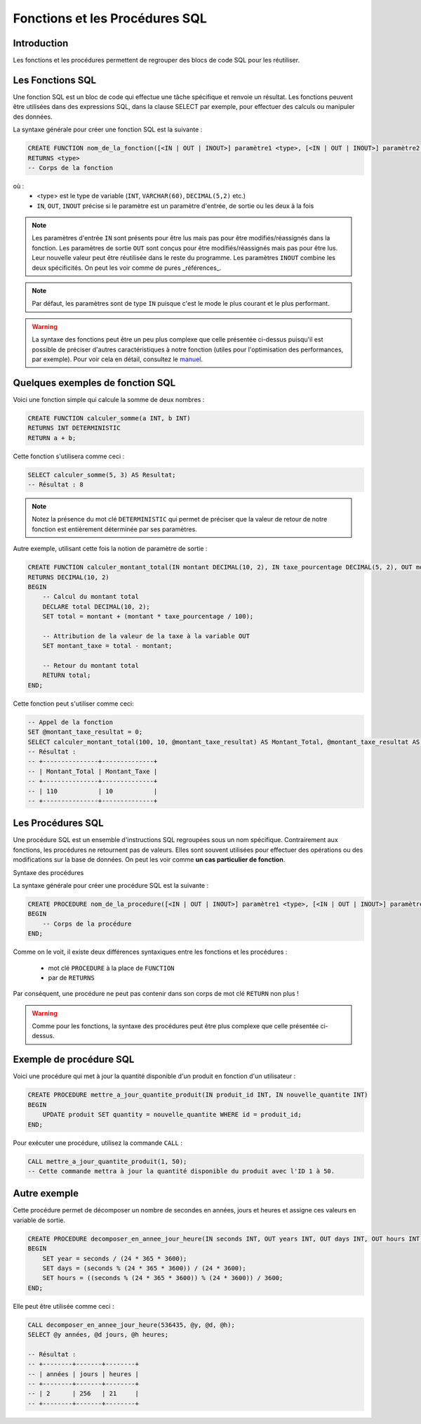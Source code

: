 Fonctions et les Procédures SQL
===============================

Introduction
------------

Les fonctions et les procédures permettent de regrouper des blocs de code SQL pour les réutiliser.


Les Fonctions SQL
-----------------

Une fonction SQL est un bloc de code qui effectue une tâche spécifique et renvoie un résultat. Les fonctions peuvent être utilisées dans des expressions SQL, dans la clause SELECT par exemple, pour effectuer des calculs ou manipuler des données.

La syntaxe générale pour créer une fonction SQL est la suivante :

.. code-block:: SQL

    CREATE FUNCTION nom_de_la_fonction([<IN | OUT | INOUT>] paramètre1 <type>, [<IN | OUT | INOUT>] paramètre2 <type>, ...)
    RETURNS <type> 
    -- Corps de la fonction


où :
 * <type> est le type de variable (``INT``, ``VARCHAR(60)``, ``DECIMAL(5,2)`` etc.)
 * ``IN``, ``OUT``, ``INOUT`` précise si le paramètre est un paramètre d'entrée, de sortie ou les deux à la fois 

.. note::
    Les paramètres d'entrée ``IN`` sont présents pour être lus mais pas pour être modifiés/réassignés dans la fonction.
    Les paramètres de sortie ``OUT`` sont conçus pour être modifiés/réassignés mais pas pour être lus. Leur nouvelle valeur peut être réutilisée dans le reste du programme.
    Les paramètres ``INOUT`` combine les deux spécificités. On peut les voir comme de pures _références_.

.. note::
    Par défaut, les paramètres sont de type ``IN`` puisque c'est le mode le plus courant et le plus performant.


.. warning::
    La syntaxe des fonctions peut être un peu plus complexe que celle présentée ci-dessus puisqu'il est possible de préciser d'autres caractéristiques à notre fonction (utiles pour l'optimisation des performances, par exemple). Pour voir cela en détail, consultez le `manuel <https://dev.mysql.com/doc/refman/8.0/en/create-procedure.html>`_.



Quelques exemples de fonction SQL
---------------------------------

Voici une fonction simple qui calcule la somme de deux nombres :

.. code-block:: SQL

    CREATE FUNCTION calculer_somme(a INT, b INT)
    RETURNS INT DETERMINISTIC
    RETURN a + b;

Cette fonction s'utilisera comme ceci :

.. code-block:: SQL

    SELECT calculer_somme(5, 3) AS Resultat;
    -- Résultat : 8

.. note::
    Notez la présence du mot clé ``DETERMINISTIC`` qui permet de préciser que la valeur de retour de notre fonction est entièrement déterminée par ses paramètres.


Autre exemple, utilisant cette fois la notion de paramètre de sortie :

.. code-block:: SQL

    CREATE FUNCTION calculer_montant_total(IN montant DECIMAL(10, 2), IN taxe_pourcentage DECIMAL(5, 2), OUT montant_taxe DECIMAL(10, 2))
    RETURNS DECIMAL(10, 2)
    BEGIN
        -- Calcul du montant total
        DECLARE total DECIMAL(10, 2);
        SET total = montant + (montant * taxe_pourcentage / 100);

        -- Attribution de la valeur de la taxe à la variable OUT
        SET montant_taxe = total - montant;

        -- Retour du montant total
        RETURN total;
    END;

Cette fonction peut s'utiliser comme ceci:

.. code-block:: SQL

    -- Appel de la fonction
    SET @montant_taxe_resultat = 0;
    SELECT calculer_montant_total(100, 10, @montant_taxe_resultat) AS Montant_Total, @montant_taxe_resultat AS Montant_Taxe;
    -- Résultat : 
    -- +---------------+--------------+
    -- | Montant_Total | Montant_Taxe |
    -- +---------------+--------------+
    -- | 110           | 10           |
    -- +---------------+--------------+


Les Procédures SQL
------------------

Une procédure SQL est un ensemble d'instructions SQL regroupées sous un nom spécifique. Contrairement aux fonctions, les procédures ne retournent pas de valeurs. Elles sont souvent utilisées pour effectuer des opérations ou des modifications sur la base de données. On peut les voir comme **un cas particulier de fonction**.

Syntaxe des procédures

La syntaxe générale pour créer une procédure SQL est la suivante :

.. code-block:: SQL

    CREATE PROCEDURE nom_de_la_procedure([<IN | OUT | INOUT>] paramètre1 <type>, [<IN | OUT | INOUT>] paramètre2 <type>, ...)
    BEGIN
        -- Corps de la procédure
    END;


Comme on le voit, il existe deux différences syntaxiques entre les fonctions et les procédures :
 
 * mot clé ``PROCEDURE`` à la place de ``FUNCTION``
 * par de ``RETURNS``

Par conséquent, une procédure ne peut pas contenir dans son corps de mot clé ``RETURN`` non plus !

.. warning:: 
    Comme pour les fonctions, la syntaxe des procédures peut être plus complexe que celle présentée ci-dessus.

Exemple de procédure SQL
------------------------

Voici une procédure qui met à jour la quantité disponible d'un produit en fonction d'un utilisateur :

.. code-block:: SQL

    CREATE PROCEDURE mettre_a_jour_quantite_produit(IN produit_id INT, IN nouvelle_quantite INT)
    BEGIN
        UPDATE produit SET quantity = nouvelle_quantite WHERE id = produit_id;
    END;


Pour exécuter une procédure, utilisez la commande ``CALL`` :

.. code-block:: SQL

    CALL mettre_a_jour_quantite_produit(1, 50);
    -- Cette commande mettra à jour la quantité disponible du produit avec l'ID 1 à 50.


Autre exemple
-------------

Cette procédure permet de décomposer un nombre de secondes en années, jours et heures et assigne ces valeurs en variable de sortie.

.. code-block:: SQL

    CREATE PROCEDURE decomposer_en_annee_jour_heure(IN seconds INT, OUT years INT, OUT days INT, OUT hours INT)
    BEGIN
        SET year = seconds / (24 * 365 * 3600);
        SET days = (seconds % (24 * 365 * 3600)) / (24 * 3600);
        SET hours = ((seconds % (24 * 365 * 3600)) % (24 * 3600)) / 3600;
    END;  

Elle peut être utilisée comme ceci :

.. code-block:: SQL

    CALL decomposer_en_annee_jour_heure(536435, @y, @d, @h);
    SELECT @y années, @d jours, @h heures;

    -- Résultat : 
    -- +--------+-------+--------+
    -- | années | jours | heures |
    -- +--------+-------+--------+
    -- | 2      | 256   | 21     |
    -- +--------+-------+--------+

